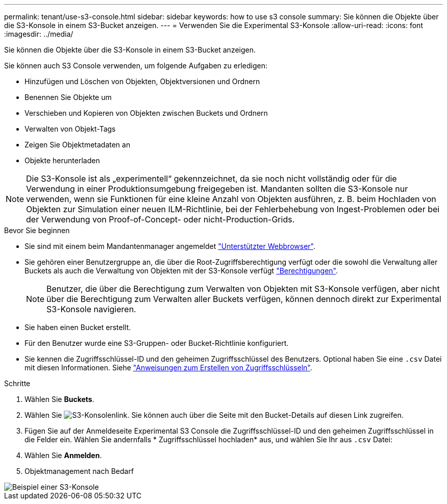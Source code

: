 ---
permalink: tenant/use-s3-console.html 
sidebar: sidebar 
keywords: how to use s3 console 
summary: Sie können die Objekte über die S3-Konsole in einem S3-Bucket anzeigen. 
---
= Verwenden Sie die Experimental S3-Konsole
:allow-uri-read: 
:icons: font
:imagesdir: ../media/


[role="lead"]
Sie können die Objekte über die S3-Konsole in einem S3-Bucket anzeigen.

Sie können auch S3 Console verwenden, um folgende Aufgaben zu erledigen:

* Hinzufügen und Löschen von Objekten, Objektversionen und Ordnern
* Benennen Sie Objekte um
* Verschieben und Kopieren von Objekten zwischen Buckets und Ordnern
* Verwalten von Objekt-Tags
* Zeigen Sie Objektmetadaten an
* Objekte herunterladen



NOTE: Die S3-Konsole ist als „experimentell“ gekennzeichnet, da sie noch nicht vollständig oder für die Verwendung in einer Produktionsumgebung freigegeben ist. Mandanten sollten die S3-Konsole nur verwenden, wenn sie Funktionen für eine kleine Anzahl von Objekten ausführen, z. B. beim Hochladen von Objekten zur Simulation einer neuen ILM-Richtlinie, bei der Fehlerbehebung von Ingest-Problemen oder bei der Verwendung von Proof-of-Concept- oder nicht-Production-Grids.

.Bevor Sie beginnen
* Sie sind mit einem beim Mandantenmanager angemeldet link:../admin/web-browser-requirements.html["Unterstützter Webbrowser"].
* Sie gehören einer Benutzergruppe an, die über die Root-Zugriffsberechtigung verfügt oder die sowohl die Verwaltung aller Buckets als auch die Verwaltung von Objekten mit der S3-Konsole verfügt link:tenant-management-permissions.html["Berechtigungen"].
+

NOTE: Benutzer, die über die Berechtigung zum Verwalten von Objekten mit S3-Konsole verfügen, aber nicht über die Berechtigung zum Verwalten aller Buckets verfügen, können dennoch direkt zur Experimental S3-Konsole navigieren.

* Sie haben einen Bucket erstellt.
* Für den Benutzer wurde eine S3-Gruppen- oder Bucket-Richtlinie konfiguriert.
* Sie kennen die Zugriffsschlüssel-ID und den geheimen Zugriffsschlüssel des Benutzers. Optional haben Sie eine `.csv` Datei mit diesen Informationen. Siehe link:creating-your-own-s3-access-keys.html["Anweisungen zum Erstellen von Zugriffsschlüsseln"].


.Schritte
. Wählen Sie *Buckets*.
. Wählen Sie image:../media/s3_console_link.png["S3-Konsolenlink"]. Sie können auch über die Seite mit den Bucket-Details auf diesen Link zugreifen.
. Fügen Sie auf der Anmeldeseite Experimental S3 Console die Zugriffsschlüssel-ID und den geheimen Zugriffsschlüssel in die Felder ein. Wählen Sie andernfalls * Zugriffsschlüssel hochladen* aus, und wählen Sie Ihr aus `.csv` Datei:
. Wählen Sie *Anmelden*.
. Objektmanagement nach Bedarf


image::../media/s3_console_example.png[Beispiel einer S3-Konsole]
